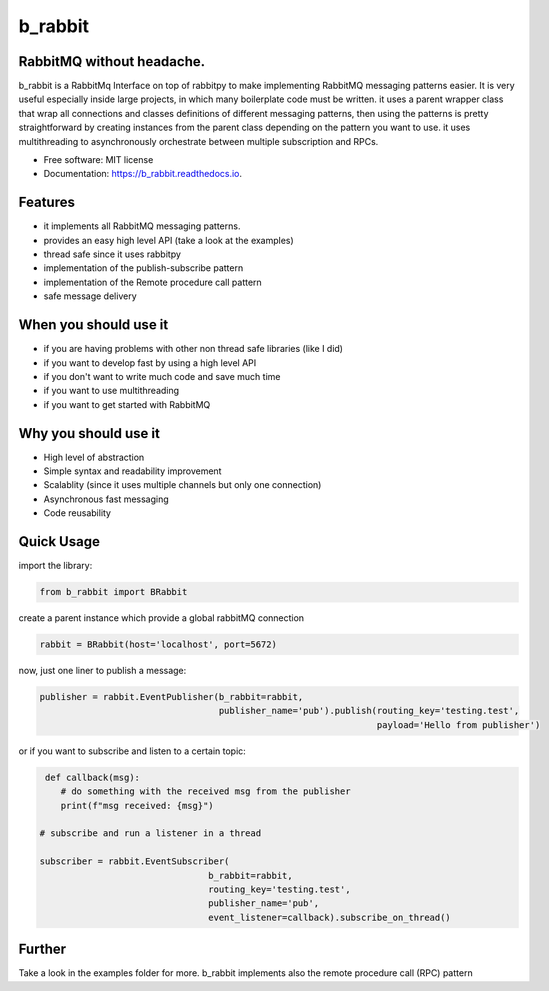 ========
b_rabbit
========


.. image:: https://img.shields.io/pypi/v/b_rabbit.svg
        :target: https://pypi.python.org/pypi/b_rabbit

.. image:: https://img.shields.io/travis/nidhaloff/b_rabbit.svg
        :target: https://travis-ci.com/nidhaloff/b_rabbit

.. image:: https://readthedocs.org/projects/b_rabbit/badge/?version=latest
        :target: https://b_rabbit.readthedocs.io/en/latest/?badge=latest

.. image:: https://img.shields.io/pypi/pyversions/b-rabbit
        :alt: PyPI - Python Version
        :target: https://b_rabbit.readthedocs.io/en/latest/?badge=latest

.. image:: https://img.shields.io/pypi/wheel/b-rabbit
        :alt: PyPI - Wheel
        :target: https://pypi.python.org/pypi/b_rabbit

.. image:: https://img.shields.io/pypi/dm/b-rabbit
        :alt: PyPI - Downloads
        :target: https://pypi.python.org/pypi/b_rabbit

.. image:: https://img.shields.io/pypi/status/b-rabbit
        :alt: PyPI - Status
        :target: https://pypi.python.org/pypi/b_rabbit

.. image:: https://img.shields.io/github/last-commit/nidhaloff/gpx_converter
        :alt: GitHub last commit
        :target: https://pypi.python.org/pypi/b_rabbit

.. image:: https://img.shields.io/twitter/url?url=https%3A%2F%2Ftwitter.com%2FNidhalBaccouri
        :alt: Twitter URL
        :target: https://twitter.com/NidhalBaccouri

.. image:: https://img.shields.io/badge/$-support-ff69b4.svg?style=flat
   :target: https://www.buymeacoffee.com/nidhaloff?new=1



RabbitMQ without headache.
---------------------------

b_rabbit is a RabbitMq Interface on top of rabbitpy to make implementing RabbitMQ messaging patterns easier. It is very useful especially
inside large projects, in which many boilerplate code must be written.
it uses a parent wrapper class that wrap all connections and classes definitions of different messaging patterns,
then using the patterns is pretty straightforward by creating instances from the parent class depending on the
pattern you want to use. it uses multithreading to asynchronously orchestrate between multiple subscription and RPCs.



* Free software: MIT license
* Documentation: https://b_rabbit.readthedocs.io.

Features
--------

- it implements all RabbitMQ messaging patterns.
- provides an easy high level API (take a look at the examples)
- thread safe since it uses rabbitpy
- implementation of the publish-subscribe pattern
- implementation of the Remote procedure call pattern
- safe message delivery

When you should use it
----------------------
- if you are having problems with other non thread safe libraries (like I did)
- if you want to develop fast by using a high level API
- if you don't want to write much code and save much time
- if you want to use multithreading
- if you want to get started with RabbitMQ

Why you should use it
----------------------
- High level of abstraction
- Simple syntax and readability improvement
- Scalablity (since it uses multiple channels but only one connection)
- Asynchronous fast messaging
- Code reusability

Quick Usage
------------

import the library:

.. code-block:: python


    from b_rabbit import BRabbit

create a parent instance which provide a global rabbitMQ connection

.. code-block:: python

    rabbit = BRabbit(host='localhost', port=5672)

now, just one liner to publish a message:

.. code-block:: python

    publisher = rabbit.EventPublisher(b_rabbit=rabbit,
                                      publisher_name='pub').publish(routing_key='testing.test',
                                                                    payload='Hello from publisher')



or if you want to subscribe and listen to a certain topic:

.. code-block:: python

     def callback(msg):
        # do something with the received msg from the publisher
        print(f"msg received: {msg}")

    # subscribe and run a listener in a thread

    subscriber = rabbit.EventSubscriber(
                                    b_rabbit=rabbit,
                                    routing_key='testing.test',
                                    publisher_name='pub',
                                    event_listener=callback).subscribe_on_thread()

Further
--------

Take a look in the examples folder for more. b_rabbit implements also the remote procedure call (RPC) pattern


